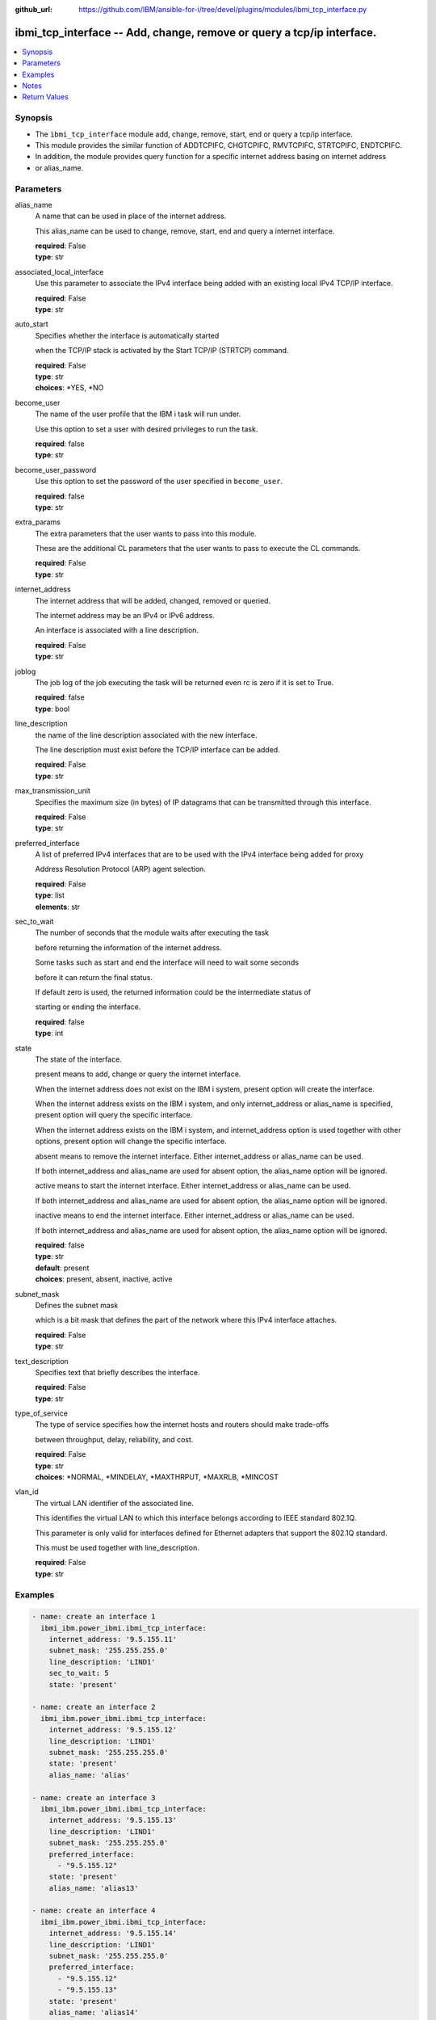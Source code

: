 
:github_url: https://github.com/IBM/ansible-for-i/tree/devel/plugins/modules/ibmi_tcp_interface.py

.. _ibmi_tcp_interface_module:


ibmi_tcp_interface -- Add, change, remove or query a tcp/ip interface.
======================================================================



.. contents::
   :local:
   :depth: 1


Synopsis
--------
- The ``ibmi_tcp_interface`` module add, change, remove, start, end or query a tcp/ip interface.
- This module provides the similar function of ADDTCPIFC, CHGTCPIFC, RMVTCPIFC, STRTCPIFC, ENDTCPIFC.
- In addition, the module provides query function for a specific internet address basing on internet address
- or alias_name.





Parameters
----------


     
alias_name
  A name that can be used in place of the internet address.

  This alias_name can be used to change, remove, start, end and query a internet interface.


  | **required**: False
  | **type**: str


     
associated_local_interface
  Use this parameter to associate the IPv4 interface being added with an existing local IPv4 TCP/IP interface.


  | **required**: False
  | **type**: str


     
auto_start
  Specifies whether the interface is automatically started

  when the TCP/IP stack is activated by the Start TCP/IP (STRTCP) command.


  | **required**: False
  | **type**: str
  | **choices**: \*YES, \*NO


     
become_user
  The name of the user profile that the IBM i task will run under.

  Use this option to set a user with desired privileges to run the task.


  | **required**: false
  | **type**: str


     
become_user_password
  Use this option to set the password of the user specified in ``become_user``.


  | **required**: false
  | **type**: str


     
extra_params
  The extra parameters that the user wants to pass into this module.

  These are the additional CL parameters that the user wants to pass to execute the CL commands.


  | **required**: False
  | **type**: str


     
internet_address
  The internet address that will be added, changed, removed or queried.

  The internet address may be an IPv4 or IPv6 address.

  An interface is associated with a line description.


  | **required**: False
  | **type**: str


     
joblog
  The job log of the job executing the task will be returned even rc is zero if it is set to True.


  | **required**: false
  | **type**: bool


     
line_description
  the name of the line description associated with the new interface.

  The line description must exist before the TCP/IP interface can be added.


  | **required**: False
  | **type**: str


     
max_transmission_unit
  Specifies the maximum size (in bytes) of IP datagrams that can be transmitted through this interface.


  | **required**: False
  | **type**: str


     
preferred_interface
  A list of preferred IPv4 interfaces that are to be used with the IPv4 interface being added for proxy

  Address Resolution Protocol (ARP) agent selection.


  | **required**: False
  | **type**: list
  | **elements**: str


     
sec_to_wait
  The number of seconds that the module waits after executing the task

  before returning the information of the internet address.

  Some tasks such as start and end the interface will need to wait some seconds

  before it can return the final status.

  If default zero is used, the returned information could be the intermediate status of

  starting or ending the interface.


  | **required**: false
  | **type**: int


     
state
  The state of the interface.

  present means to add, change or query the internet interface.

  When the internet address does not exist on the IBM i system, present option will create the interface.

  When the internet address exists on the IBM i system, and only internet_address or alias_name is specified, present option will query the specific interface.

  When the internet address exists on the IBM i system, and internet_address option is used together with other options, present option will change the specific interface.

  absent means to remove the internet interface. Either internet_address or alias_name can be used.

  If both internet_address and alias_name are used for absent option, the alias_name option will be ignored.

  active means to start the internet interface. Either internet_address or alias_name can be used.

  If both internet_address and alias_name are used for absent option, the alias_name option will be ignored.

  inactive means to end the internet interface. Either internet_address or alias_name can be used.

  If both internet_address and alias_name are used for absent option, the alias_name option will be ignored.


  | **required**: false
  | **type**: str
  | **default**: present
  | **choices**: present, absent, inactive, active


     
subnet_mask
  Defines the subnet mask

  which is a bit mask that defines the part of the network where this IPv4 interface attaches.


  | **required**: False
  | **type**: str


     
text_description
  Specifies text that briefly describes the interface.


  | **required**: False
  | **type**: str


     
type_of_service
  The type of service specifies how the internet hosts and routers should make trade-offs

  between throughput, delay, reliability, and cost.


  | **required**: False
  | **type**: str
  | **choices**: \*NORMAL, \*MINDELAY, \*MAXTHRPUT, \*MAXRLB, \*MINCOST


     
vlan_id
  The virtual LAN identifier of the associated line.

  This identifies the virtual LAN to which this interface belongs according to IEEE standard 802.1Q.

  This parameter is only valid for interfaces defined for Ethernet adapters that support the 802.1Q standard.

  This must be used together with line_description.


  | **required**: False
  | **type**: str




Examples
--------

.. code-block:: yaml+jinja

   
   - name: create an interface 1
     ibmi_ibm.power_ibmi.ibmi_tcp_interface:
       internet_address: '9.5.155.11'
       subnet_mask: '255.255.255.0'
       line_description: 'LIND1'
       sec_to_wait: 5
       state: 'present'

   - name: create an interface 2
     ibmi_ibm.power_ibmi.ibmi_tcp_interface:
       internet_address: '9.5.155.12'
       line_description: 'LIND1'
       subnet_mask: '255.255.255.0'
       state: 'present'
       alias_name: 'alias'

   - name: create an interface 3
     ibmi_ibm.power_ibmi.ibmi_tcp_interface:
       internet_address: '9.5.155.13'
       line_description: 'LIND1'
       subnet_mask: '255.255.255.0'
       preferred_interface:
         - "9.5.155.12"
       state: 'present'
       alias_name: 'alias13'

   - name: create an interface 4
     ibmi_ibm.power_ibmi.ibmi_tcp_interface:
       internet_address: '9.5.155.14'
       line_description: 'LIND1'
       subnet_mask: '255.255.255.0'
       preferred_interface:
         - "9.5.155.12"
         - "9.5.155.13"
       state: 'present'
       alias_name: 'alias14'

   - name: create an interface 5
     ibmi_ibm.power_ibmi.ibmi_tcp_interface:
       internet_address: '9.5.155.15'
       line_description: 'LIND1'
       vlan_id: '2'
       subnet_mask: '255.255.255.0'
       preferred_interface:
         - "9.5.155.12"
         - "9.5.155.13"
       state: 'present'
       alias_name: 'alias15'

   - name: change an interface 1
     ibmi_ibm.power_ibmi.ibmi_tcp_interface:
       internet_address: '9.5.155.11'
       subnet_mask: '255.255.0.0'
       state: 'present'

   - name: change an interface 2
     ibmi_ibm.power_ibmi.ibmi_tcp_interface:
       internet_address: '9.5.155.12'
       subnet_mask: '255.255.0.0'
       state: 'present'
       alias_name: 'alias2'

   - name: change an interface 3
     ibmi_ibm.power_ibmi.ibmi_tcp_interface:
       internet_address: '9.5.155.11'
       preferred_interface:
         - "9.5.155.12"
         - "9.5.155.13"
       state: 'present'

   - name: change an interface 4
     ibmi_ibm.power_ibmi.ibmi_tcp_interface:
       internet_address: '9.5.155.12'
       state: 'present'
       alias_name: 'alias2'

   - name: query an interface by ip
     ibmi_ibm.power_ibmi.ibmi_tcp_interface:
       internet_address: '9.5.155.12'
       state: 'present'

   - name: query an interface by alias name
     ibmi_ibm.power_ibmi.ibmi_tcp_interface:
       alias_name: 'alias14'
       state: 'present'

   - name: remove an interface by ip
     ibmi_ibm.power_ibmi.ibmi_tcp_interface:
       internet_address: '9.5.155.11'
       state: 'absent'

   - name: remove an interface by alias name
     ibmi_ibm.power_ibmi.ibmi_tcp_interface:
       alias_name: 'alias2'
       state: 'absent'




Notes
-----

.. note::
   Ansible hosts file need to specify ansible_python_interpreter=/QOpenSys/pkgs/bin/python3(or python2)





  

Return Values
-------------


   
                              
       start
        | The task execution start time
      
        | **returned**: When task has been executed.
        | **type**: str
        | **sample**: 2019-12-02 11:07:53.757435

            
      
      
                              
       end
        | The task execution end time
      
        | **returned**: When task has been executed.
        | **type**: str
        | **sample**: 2019-12-02 11:07:54.064969

            
      
      
                              
       delta
        | The task execution delta time
      
        | **returned**: When task has been executed.
        | **type**: str
        | **sample**: 0:00:00.307534

            
      
      
                              
       stdout
        | The task standard output
      
        | **returned**: When task has been executed.
        | **type**: str
        | **sample**: CPC2102: Library TESTLIB created

            
      
      
                              
       stderr
        | The task standard error
      
        | **returned**: When rc as non-zero(failure)
        | **type**: str
        | **sample**: CPF2111:Library TESTLIB already exists

            
      
      
                              
       rc
        | The task return code (0 means success, non-zero means failure)
      
        | **returned**: When task has been executed.
        | **type**: int
        | **sample**: 255

            
      
      
                              
       stdout_lines
        | The task standard output split in lines
      
        | **returned**: When task has been executed.
        | **type**: list      
        | **sample**:

              .. code-block::

                       ["CPC2102: Library TESTLIB created."]
            
      
      
                              
       stderr_lines
        | The task standard error split in lines
      
        | **returned**: When task has been executed.
        | **type**: list      
        | **sample**:

              .. code-block::

                       ["CPF2111:Library TESTLIB already exists."]
            
      
      
                              
       job_log
        | The job log of the job executes the task.
      
        | **returned**: always
        | **type**: list      
        | **sample**:

              .. code-block::

                       [{"FROM_INSTRUCTION": "318F", "FROM_LIBRARY": "QSYS", "FROM_MODULE": "", "FROM_PROCEDURE": "", "FROM_PROGRAM": "QWTCHGJB", "FROM_USER": "CHANGLE", "MESSAGE_FILE": "QCPFMSG", "MESSAGE_ID": "CPD0912", "MESSAGE_LIBRARY": "QSYS", "MESSAGE_SECOND_LEVEL_TEXT": "Cause . . . . . :   This message is used by application programs as a general escape message.", "MESSAGE_SUBTYPE": "", "MESSAGE_TEXT": "Printer device PRT01 not found.", "MESSAGE_TIMESTAMP": "2020-05-20-21.41.40.845897", "MESSAGE_TYPE": "DIAGNOSTIC", "ORDINAL_POSITION": "5", "SEVERITY": "20", "TO_INSTRUCTION": "9369", "TO_LIBRARY": "QSYS", "TO_MODULE": "QSQSRVR", "TO_PROCEDURE": "QSQSRVR", "TO_PROGRAM": "QSQSRVR"}]
            
      
      
                              
       cl_command
        | The CL command executed.
      
        | **returned**: When task has been executed.
        | **type**: str
        | **sample**: CHGTCPIFC INTNETADR('9.5.168.12') SUBNETMASK('255.255.0.0') ALIASNAME(alias2)

            
      
      
                              
       interface_info
        | The interface information. If state is absent, empty list is returned.
      
        | **returned**: When rc is zero.
        | **type**: list      
        | **sample**:

              .. code-block::

                       [{"ALIAS_NAME": "ALIAS2", "AUTOSTART": "YES", "CONFIGURED_MAXIMUM_TRANSMISSION_UNIT": "1024", "CONNECTION_TYPE": "IPV4", "INTERFACE_LINE_TYPE": "VETH", "INTERFACE_STATUS": "INACTIVE", "INTERNET_ADDRESS": "9.5.155.12", "LAST_CHANGE_TIMESTAMP": "2020-04-25T11:57:26", "LINE_DESCRIPTION": "LINDES", "MAXIMUM_TRANSMISSION_UNIT": "LIND", "NETWORK_ADDRESS": "9.5.0.0", "SERVICE_TYPE": "NORMAL", "SUBNET_MASK": "255.255.0.0", "VIRTUAL_LAN_ID": "NONE"}]
            
      
        
